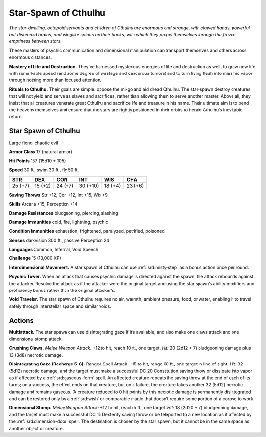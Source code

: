 
.. _tob:star-spawn-of-cthulhu:

Star-Spawn of Cthulhu
---------------------

*The star-dwelling, octopoid servants and children of Cthulhu are
enormous and strange, with clawed hands, powerful but distended
brains, and winglike spines on their backs, with which they propel
themselves through the frozen emptiness between stars.*

These masters of psychic communication and dimensional
manipulation can transport themselves and others across
enormous distances.

**Mastery of Life and Destruction.** They’ve harnessed
mysterious energies of life and destruction as well, to grow new
life with remarkable speed (and some degree of wastage and
cancerous tumors) and to turn living flesh into miasmic vapor
through nothing more than focused attention.

**Rituals to Cthulhu.** Their goals are simple: oppose the
mi-go and aid dread Cthulhu. The star-spawn destroy creatures
that will not yield and serve as slaves and sacrifices, rather than
allowing them to serve another master. Above all, they insist
that all creatures venerate great Cthulhu and sacrifice life and
treasure in his name. Their ultimate aim is to bend the heavens
themselves and ensure that the stars are rightly positioned in
their orbits to herald Cthulhu’s inevitable return.

Star Spawn of Cthulhu
~~~~~~~~~~~~~~~~~~~~~

Large fiend, chaotic evil

**Armor Class** 17 (natural armor)

**Hit Points** 187 (15d10 + 105)

**Speed** 30 ft., swim 30 ft., fly 50 ft.

+-----------+----------+-----------+-----------+-----------+-----------+
| STR       | DEX      | CON       | INT       | WIS       | CHA       |
+===========+==========+===========+===========+===========+===========+
| 25 (+7)   | 15 (+2)  | 24 (+7)   | 30 (+10)  | 18 (+4)   | 23 (+6)   |
+-----------+----------+-----------+-----------+-----------+-----------+

**Saving Throws** Str +12, Con +12, Int +15, Wis +9

**Skills** Arcana +15, Perception +14

**Damage Resistances** bludgeoning, piercing, slashing

**Damage Immunities** cold, fire, lightning, psychic

**Condition Immunities** exhaustion, frightened, paralyzed,
petrified, poisoned

**Senses** darkvision 300 ft., passive Perception 24

**Languages** Common, Infernal, Void Speech

**Challenge** 15 (13,000 XP)

**Interdimensional Movement.** A star spawn of Cthulhu can use
:ref:`srd:misty-step` as a bonus action once per round.

**Psychic Tower.** When an attack that causes psychic damage
is directed against the spawn, the attack rebounds against
the attacker. Resolve the attack as if the attacker were the
original target and using the star spawn’s ability modifiers and
proficiency bonus rather than the original attacker’s.

**Void Traveler.** The star spawn of Cthulhu requires no air,
warmth, ambient pressure, food, or water, enabling it to travel
safely through interstellar space and similar voids.

Actions
~~~~~~~

**Multiattack.** The star spawn can use disintegrating gaze if it’s
available, and also make one claws attack and one dimensional
stomp attack.

**Crushing Claws.** *Melee Weapon Attack.* +12 to hit, reach 10 ft.,
one target. *Hit:* 20 (2d12 + 7) bludgeoning damage plus 13
(3d8) necrotic damage.

**Disintegrating Gaze (Recharge 5-6).** Ranged Spell Attack: +15
to hit, range 60 ft., one target in line of sight. *Hit:* 32 (5d12)
necrotic damage, and the target must make a successful DC 20
Constitution saving throw or dissipate into vapor as if affected
by a :ref:`srd:gaseous-form` spell. An affected creature repeats the
saving throw at the end of each of its turns; on a success, the
effect ends on that creature, but on a failure, the creature takes
another 32 (5d12) necrotic damage and remains gaseous. ‘A
creature reduced to 0 hit points by this necrotic damage is
permanently disintegrated and can be restored only by a :ref:`srd:wish`
or comparable magic that doesn’t require some portion of a
corpse to work.

**Dimensional Stomp.** *Melee Weapon Attack:* +12 to hit, reach 5
ft., one target. *Hit:* 18 (2d20 + 7) bludgeoning damage, and the
target must make a successful DC 15 Dexterity saving throw or
be teleported to a new location as if affected by the :ref:`srd:dimension-door` spell. The destination is chosen by the star spawn, but it
cannot be in the same space as another object or creature.
